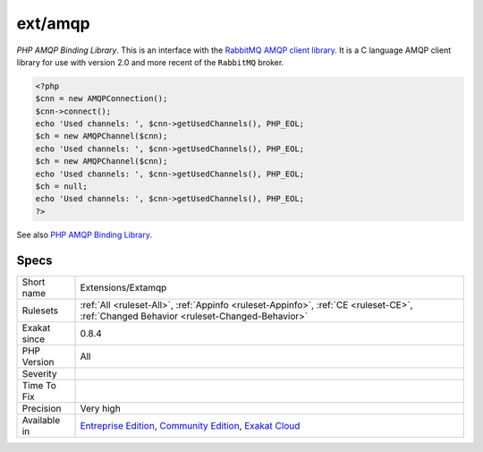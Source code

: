 .. _extensions-extamqp:

.. _ext-amqp:

ext/amqp
++++++++

.. meta\:\:
	:description:
		ext/amqp: Extension ``amqp``.
	:twitter:card: summary_large_image
	:twitter:site: @exakat
	:twitter:title: ext/amqp
	:twitter:description: ext/amqp: Extension ``amqp``
	:twitter:creator: @exakat
	:twitter:image:src: https://www.exakat.io/wp-content/uploads/2020/06/logo-exakat.png
	:og:image: https://www.exakat.io/wp-content/uploads/2020/06/logo-exakat.png
	:og:title: ext/amqp
	:og:type: article
	:og:description: Extension ``amqp``
	:og:url: https://php-tips.readthedocs.io/en/latest/tips/Extensions/Extamqp.html
	:og:locale: en
  Extension ``amqp``.

`PHP AMQP Binding Library`. This is an interface with the `RabbitMQ AMQP client library <https://github.com/alanxz/rabbitmq-c>`_. It is a  C language AMQP client library for use with version 2.0 and more recent of the ``RabbitMQ`` broker.

.. code-block:: php
   
   <?php
   $cnn = new AMQPConnection();
   $cnn->connect();
   echo 'Used channels: ', $cnn->getUsedChannels(), PHP_EOL;
   $ch = new AMQPChannel($cnn);
   echo 'Used channels: ', $cnn->getUsedChannels(), PHP_EOL;
   $ch = new AMQPChannel($cnn);
   echo 'Used channels: ', $cnn->getUsedChannels(), PHP_EOL;
   $ch = null;
   echo 'Used channels: ', $cnn->getUsedChannels(), PHP_EOL;
   ?>

See also `PHP AMQP Binding Library <https://github.com/pdezwart/php-amqp>`_.


Specs
_____

+--------------+-----------------------------------------------------------------------------------------------------------------------------------------------------------------------------------------+
| Short name   | Extensions/Extamqp                                                                                                                                                                      |
+--------------+-----------------------------------------------------------------------------------------------------------------------------------------------------------------------------------------+
| Rulesets     | :ref:`All <ruleset-All>`, :ref:`Appinfo <ruleset-Appinfo>`, :ref:`CE <ruleset-CE>`, :ref:`Changed Behavior <ruleset-Changed-Behavior>`                                                  |
+--------------+-----------------------------------------------------------------------------------------------------------------------------------------------------------------------------------------+
| Exakat since | 0.8.4                                                                                                                                                                                   |
+--------------+-----------------------------------------------------------------------------------------------------------------------------------------------------------------------------------------+
| PHP Version  | All                                                                                                                                                                                     |
+--------------+-----------------------------------------------------------------------------------------------------------------------------------------------------------------------------------------+
| Severity     |                                                                                                                                                                                         |
+--------------+-----------------------------------------------------------------------------------------------------------------------------------------------------------------------------------------+
| Time To Fix  |                                                                                                                                                                                         |
+--------------+-----------------------------------------------------------------------------------------------------------------------------------------------------------------------------------------+
| Precision    | Very high                                                                                                                                                                               |
+--------------+-----------------------------------------------------------------------------------------------------------------------------------------------------------------------------------------+
| Available in | `Entreprise Edition <https://www.exakat.io/entreprise-edition>`_, `Community Edition <https://www.exakat.io/community-edition>`_, `Exakat Cloud <https://www.exakat.io/exakat-cloud/>`_ |
+--------------+-----------------------------------------------------------------------------------------------------------------------------------------------------------------------------------------+


